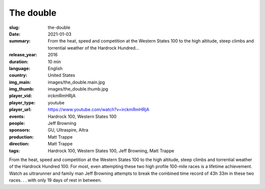The double
##########

:slug: the-double
:date: 2021-01-03
:summary: From the heat, speed and competition at the Western States 100 to the high altitude, steep climbs and torrential weather of the Hardrock Hundred...
:release_year: 2016
:duration: 10 min
:language: English
:country: United States
:img_main: images/the_double.main.jpg
:img_thumb: images/the_double.thumb.jpg
:player_vid: irckmRmHRjA
:player_type: youtube
:player_url: https://www.youtube.com/watch?v=irckmRmHRjA
:events: Hardrock 100, Western States 100
:people: Jeff Browning
:sponsors: GU, Ultraspire, Altra
:production: Matt Trappe
:direction: Matt Trappe
:tags: Hardrock 100, Western States 100, Jeff Browning, Matt Trappe

From the heat, speed and competition at the Western States 100 to the high altitude, steep climbs and torrential weather of the Hardrock Hundred 100. For most, even attempting these two high profile 100-mile races is a lifetime achievement.  Watch as ultrarunner and family man Jeff Browning attempts to break the combined time record of 43h 33m in these two races. . . with only 19 days of rest in between.
